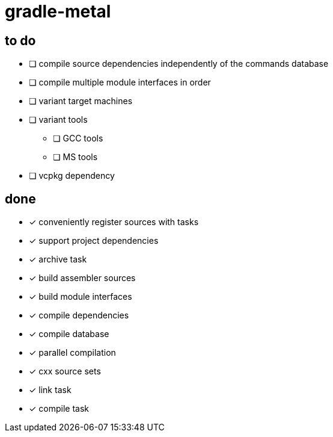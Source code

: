 = gradle-metal

== to do

* [ ] compile source dependencies independently of the commands database
* [ ] compile multiple module interfaces in order
* [ ] variant target machines
* [ ] variant tools
- [ ] GCC tools
- [ ] MS tools
* [ ] vcpkg dependency

== done

* [x] conveniently register sources with tasks
* [x] support project dependencies
* [x] archive task
* [x] build assembler sources
* [x] build module interfaces
* [x] compile dependencies
* [x] compile database
* [x] parallel compilation
* [x] cxx source sets
* [x] link task
* [x] compile task
